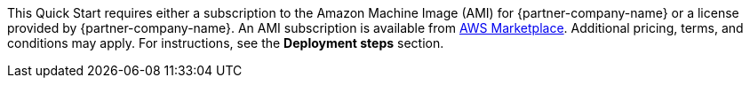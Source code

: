 // Include details about the license and how they can sign up. If no license is required, clarify that. 

// Or, if the deployment uses an AMI, update this paragraph. If it doesn’t, remove the paragraph.
This Quick Start requires either a subscription to the Amazon Machine Image (AMI) for {partner-company-name} or a license provided by {partner-company-name}. An AMI subscription is available from https://aws.amazon.com/marketplace/pp/B08C4KVR5Z[AWS Marketplace^]. Additional pricing, terms, and conditions may apply. For instructions, see the *Deployment steps* section.
